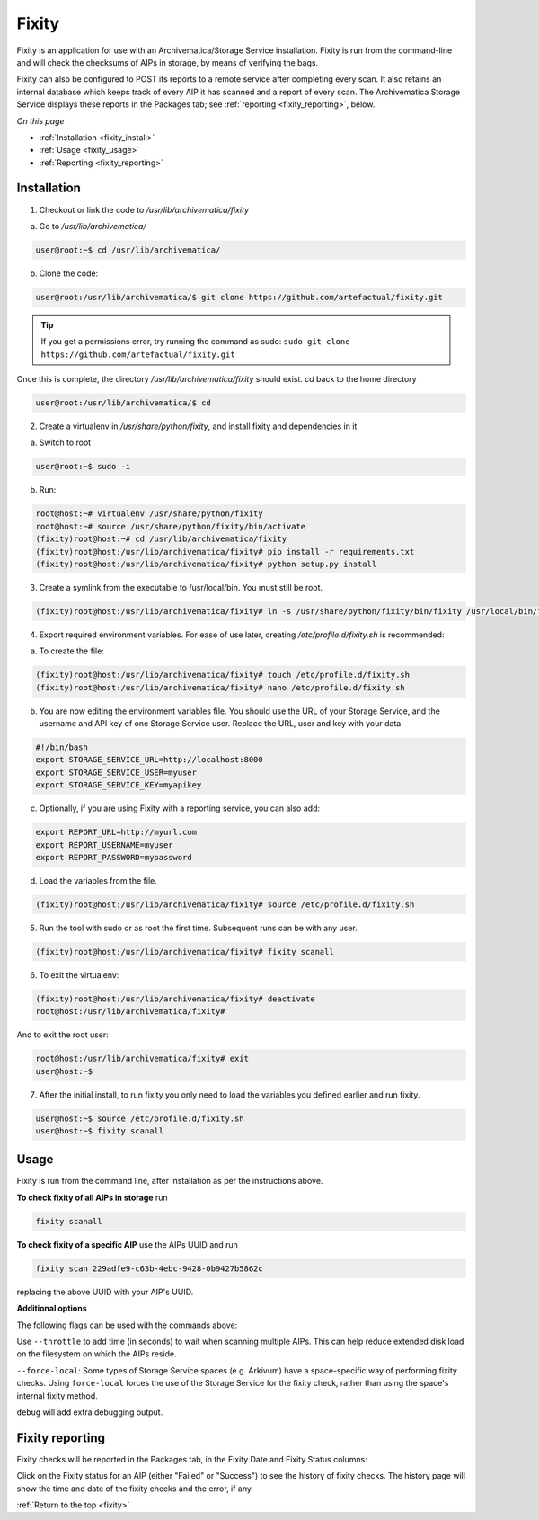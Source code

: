 .. _fixity:

======
Fixity
======

Fixity is an application for use with an Archivematica/Storage Service installation. Fixity is run from the command-line and will check the checksums of AIPs in storage, by means of verifying the bags.

Fixity can also be configured to POST its reports to a remote service after completing every scan. It also retains an internal database which keeps track of every AIP it has scanned and a report of every scan. The Archivematica Storage Service displays these reports in the Packages tab; see :ref:`reporting <fixity_reporting>`, below.

*On this page*

* :ref:`Installation <fixity_install>`
* :ref:`Usage <fixity_usage>`
* :ref:`Reporting <fixity_reporting>`

.. _fixity_install:

Installation
------------

1. Checkout or link the code to `/usr/lib/archivematica/fixity`

a. Go to `/usr/lib/archivematica/`

.. code-block:: none

     user@root:~$ cd /usr/lib/archivematica/

b. Clone the code:

.. code-block:: none

    user@root:/usr/lib/archivematica/$ git clone https://github.com/artefactual/fixity.git

.. tip::

   If you get a permissions error, try running the command as sudo: ``sudo git clone https://github.com/artefactual/fixity.git``

Once this is complete, the directory `/usr/lib/archivematica/fixity` should exist. `cd` back to the home directory

.. code-block:: none

   user@root:/usr/lib/archivematica/$ cd


2. Create a virtualenv in `/usr/share/python/fixity`, and install fixity and dependencies in it

a. Switch to root

.. code-block:: none

   user@root:~$ sudo -i

b. Run:

.. code-block:: none

    root@host:~# virtualenv /usr/share/python/fixity
    root@host:~# source /usr/share/python/fixity/bin/activate
    (fixity)root@host:~# cd /usr/lib/archivematica/fixity
    (fixity)root@host:/usr/lib/archivematica/fixity# pip install -r requirements.txt
    (fixity)root@host:/usr/lib/archivematica/fixity# python setup.py install


3. Create a symlink from the executable to /usr/local/bin.  You must still be root.

.. code-block:: none

   (fixity)root@host:/usr/lib/archivematica/fixity# ln -s /usr/share/python/fixity/bin/fixity /usr/local/bin/fixity


4. Export required environment variables. For ease of use later, creating `/etc/profile.d/fixity.sh` is recommended:

a. To create the file:

.. code-block:: none

    (fixity)root@host:/usr/lib/archivematica/fixity# touch /etc/profile.d/fixity.sh
    (fixity)root@host:/usr/lib/archivematica/fixity# nano /etc/profile.d/fixity.sh


b. You are now editing the environment variables file. You should use the URL of your Storage Service, and the username and API key of one Storage Service user. Replace the URL, user and key with your data.

.. code-block:: none

    #!/bin/bash
    export STORAGE_SERVICE_URL=http://localhost:8000
    export STORAGE_SERVICE_USER=myuser
    export STORAGE_SERVICE_KEY=myapikey


c. Optionally, if you are using Fixity with a reporting service, you can also add:


.. code-block:: none

    export REPORT_URL=http://myurl.com
    export REPORT_USERNAME=myuser
    export REPORT_PASSWORD=mypassword

d. Load the variables from the file.

.. code-block:: none

    (fixity)root@host:/usr/lib/archivematica/fixity# source /etc/profile.d/fixity.sh


5. Run the tool with sudo or as root the first time.  Subsequent runs can be with any user.

.. code-block:: none

  (fixity)root@host:/usr/lib/archivematica/fixity# fixity scanall


6. To exit the virtualenv:

.. code-block:: none

  (fixity)root@host:/usr/lib/archivematica/fixity# deactivate
  root@host:/usr/lib/archivematica/fixity#

And to exit the root user:

.. code-block:: none

  root@host:/usr/lib/archivematica/fixity# exit
  user@host:~$


7. After the initial install, to run fixity you only need to load the variables you defined earlier and run fixity.

.. code-block:: none

  user@host:~$ source /etc/profile.d/fixity.sh
  user@host:~$ fixity scanall


.. _fixity_usage:

Usage
-----

Fixity is run from the command line, after installation as per the instructions above.

**To check fixity of all AIPs in storage** run

.. code-block:: none

   fixity scanall

**To check fixity of a specific AIP** use the AIPs UUID and run

.. code-block:: none

   fixity scan 229adfe9-c63b-4ebc-9428-0b9427b5862c

replacing the above UUID with your AIP's UUID.

**Additional options**

The following flags can be used with the commands above:

Use ``--throttle`` to add time (in seconds) to wait when scanning multiple AIPs. This can help reduce extended disk load on the filesystem on which the AIPs reside.

``--force-local``: Some types of Storage Service spaces (e.g. Arkivum) have a space-specific way of performing fixity checks. Using ``force-local`` forces the use of the Storage Service for the fixity check, rather than using the space's internal fixity method.

``debug`` will add extra debugging output.



.. _fixity_reporting:

Fixity reporting
----------------

Fixity checks will be reported in the Packages tab, in the Fixity Date and Fixity Status columns:

.. image:: images/fixity_packages.*
   :align: center
   :width: 80%
   :alt: The packages tab in the Storage Service showing Fixity Date and Fixity Status.

Click on the Fixity status for an AIP (either "Failed" or "Success") to see the history of fixity checks. The history page will show the time and date of the fixity checks and the error, if any.

.. image:: images/fixity_error.*
   :align: center
   :width: 80%
   :alt: Fixity history page showing an error in fixity check.

:ref:`Return to the top <fixity>`
